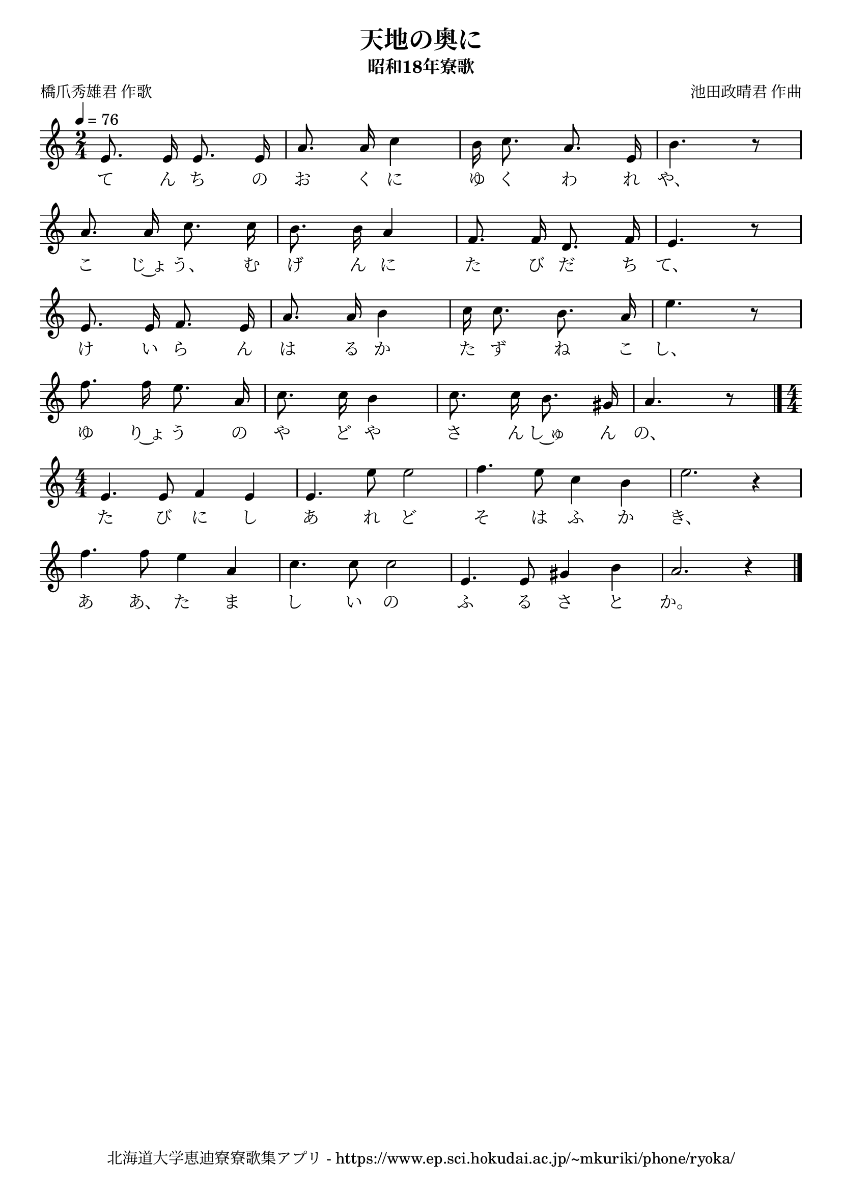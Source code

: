 ﻿\version "2.18.2"

\paper {indent = 0}

\header {
  title = "天地の奥に"
  subtitle = "昭和18年寮歌"
  composer = "池田政晴君 作曲"
  poet = "橋爪秀雄君 作歌"
  tagline = "北海道大学恵迪寮寮歌集アプリ - https://www.ep.sci.hokudai.ac.jp/~mkuriki/phone/ryoka/"
}


melody = \relative c'{
  \tempo 4 = 76
  \autoBeamOff
  \numericTimeSignature
  \override BreathingSign.text = \markup { \musicglyph #"scripts.upedaltoe" } % ブレスの記号指定
  \key c \major 
  \time 2/4 
  e8. e16 e8. e16 |
  a8. a16 c4 |
  b16 c8. a8. e16 |
  b'4. r8 | \break
  a8. a16 c8. c16 |
  b8. b16 a4 |
  f8. f16 d8. f16 |
  e4. r8 | \break
  e8. e16 f8. e16 |
  a8. a16 b4 |
  c16 c8. b8. a16 |
  e'4. r8 | \break
  f8. f16 e8. a,16 |
  c8. c16 b4 |
  c8. c16 b8. gis16|
  a4. r8 | \bar "|." \time4/4 \break
  e4. e8 f4 e4 |
  e4. e'8 e2 |
  f4. e8 c4 b4 |
  e2. r4 | \break
  f4. f8 e4 a,4 |
  c4. c8 c2 |
  e,4. e8 gis4 b4 |
  a2. r4 |
  \bar "|." 
}

text = \lyricmode {
  て ん ち の お く に ゆ く わ れ や、
  こ じ~ょ う、 む げ ん に た び だ ち て、
  け い ら ん は る か た ず ね こ し、
  ゆ り~ょ う の や ど や さ ん し~ゅ ん の、
  た び に し あ れ ど そ は ふ か き、
  あ あ、 た ま し い の ふ る さ と か。
}



\score {
  <<
    % ギターコード
    %{
    \new ChordNames \with {midiInstrument = #"acoustic guitar (nylon)"}{
      \set chordChanges = ##t
      \harmony
    }
    %}
    
    % メロディーライン
    \new Voice = "one"{\melody}
    % 歌詞
    \new Lyrics \lyricsto "one" \text
    % 太鼓
    % \new DrumStaff \with{
    %   \remove "Time_signature_engraver"
    %   drumStyleTable = #percussion-style
    %   \override StaffSymbol.line-count = #1
    %   \hide Stem
    % }
    % \drum
  >>
  
\midi {}
\layout {
  \context {
    \Score
    \remove "Bar_number_engraver"
  }
}

}


